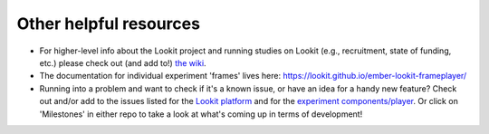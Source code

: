 ##################################
Other helpful resources
##################################

- For higher-level info about the Lookit project and running studies on Lookit (e.g., recruitment, state of funding, etc.) please check out (and add to!) `the wiki <https://github.com/lookit/research-resources/wiki>`_.

- The documentation for individual experiment 'frames' lives here: https://lookit.github.io/ember-lookit-frameplayer/

- Running into a problem and want to check if it's a known issue, or have an idea for a handy new feature? Check out and/or add to the issues listed for the `Lookit platform <https://github.com/lookit/lookit-api/issues>`_ and for the `experiment components/player <https://github.com/lookit/ember-lookit-frameplayer/issues>`_. Or click on 'Milestones' in either repo to take a look at what's coming up in terms of development!